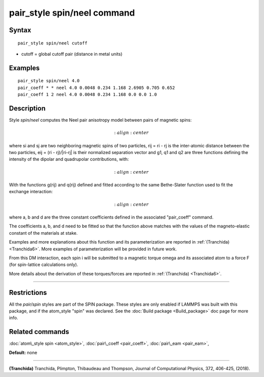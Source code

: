 .. index:: pair\_style spin/neel

pair\_style spin/neel command
=============================

Syntax
""""""


.. parsed-literal::

   pair_style spin/neel cutoff

* cutoff = global cutoff pair (distance in metal units)


Examples
""""""""


.. parsed-literal::

   pair_style spin/neel 4.0
   pair_coeff \* \* neel 4.0 0.0048 0.234 1.168 2.6905 0.705 0.652
   pair_coeff 1 2 neel 4.0 0.0048 0.234 1.168 0.0 0.0 1.0

Description
"""""""""""

Style *spin/neel* computes the Neel pair anisotropy model
between pairs of magnetic spins:

.. math::

   :align: center

where si and sj are two neighboring magnetic spins of two particles,
rij = ri - rj is the inter-atomic distance between the two particles,
eij = (ri - rj)/\|ri-rj\| is their normalized separation vector and g1,
q1 and q2 are three functions defining the intensity of the dipolar
and quadrupolar contributions, with:

.. math::

   :align: center

With the functions g(rij) and q(rij) defined and fitted according to
the same Bethe-Slater function used to fit the exchange interaction:

.. math::

   :align: center

where a, b and d are the three constant coefficients defined in the
associated "pair\_coeff" command.

The coefficients a, b, and d need to be fitted so that the function
above matches with the values of the magneto-elastic constant of the
materials at stake.

Examples and more explanations about this function and its
parameterization are reported in :ref:`(Tranchida) <Tranchida6>`. More
examples of parameterization will be provided in future work.

From this DM interaction, each spin i will be submitted to a magnetic
torque omega and its associated atom to a force F (for spin-lattice
calculations only).

More details about the derivation of these torques/forces are reported
in :ref:`(Tranchida) <Tranchida6>`.


----------


Restrictions
""""""""""""


All the *pair/spin* styles are part of the SPIN package.  These styles
are only enabled if LAMMPS was built with this package, and if the
atom\_style "spin" was declared.  See the :doc:`Build package <Build_package>` doc page for more info.

Related commands
""""""""""""""""

:doc:`atom\_style spin <atom_style>`, :doc:`pair\_coeff <pair_coeff>`,
:doc:`pair\_eam <pair_eam>`,

**Default:** none


----------


.. _Tranchida6:



**(Tranchida)** Tranchida, Plimpton, Thibaudeau and Thompson,
Journal of Computational Physics, 372, 406-425, (2018).


.. _lws: http://lammps.sandia.gov
.. _ld: Manual.html
.. _lc: Commands_all.html
